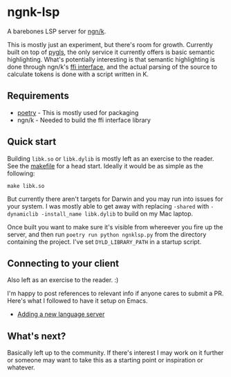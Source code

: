 * ngnk-lsp
  A barebones LSP server for [[https://ngn.codeberg.page][ngn/k]].

  This is mostly just an experiment, but there's room for growth.
  Currently built on top of [[https://pygls.readthedocs.io/en/latest/][pygls]], the only service it currently
  offers is basic semantic highlighting.  What's potentially
  interesting is that semantic highlighting is done through ngn/k's
  [[https://github.com/ktye/i/blob/master/%2B/k.h][ffi interface]], and the actual parsing of the source to calculate
  tokens is done with a script written in K.

** Requirements
  - [[https://python-poetry.org][poetry]] - This is mostly used for packaging
  - ngn/k  - Needed to build the ffi interface library

** Quick start
  Building ~libk.so~ or ~libk.dylib~ is mostly left as an exercise to
  the reader.  See the [[https://codeberg.org/ngn/k/src/branch/master/makefile][makefile]] for a head start.  Ideally it would be
  as simple as the following:

  : make libk.so

  But currently there aren't targets for Darwin and you may run into
  issues for your system.  I was mostly able to get away with
  replacing ~-shared~ with ~-dynamiclib -install_name libk.dylib~ to
  build on my Mac laptop.

  Once built you want to make sure it's visible from whereever you
  fire up the server, and then run ~poetry run python ngnklsp.py~ from
  the directory containing the project.  I've set ~DYLD_LIBRARY_PATH~
  in a startup script.

** Connecting to your client
  Also left as an exercise to the reader.  :)

  I'm happy to post references to relevant info if anyone cares to
  submit a PR.  Here's what I followed to have it setup on Emacs.

  - [[https://emacs-lsp.github.io/lsp-mode/page/adding-new-language/][Adding a new language server]]

** What's next?
  Basically left up to the community.  If there's interest I may work
  on it further or someone may want to take this as a starting point
  or inspiration or whatever.
